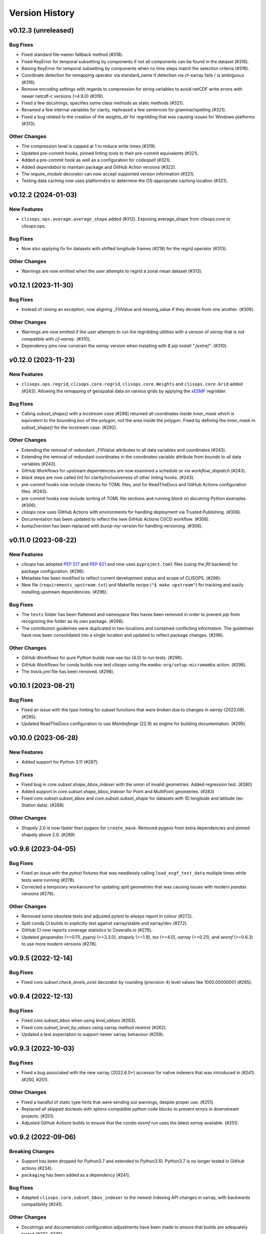 Version History
===============

v0.12.3 (unreleased)
--------------------

Bug Fixes
^^^^^^^^^
* Fixed standard file-namer fallback method (#318).
* Fixed KeyError for temporal subsetting by components if not all components can be found in the dataset (#316).
* Raising KeyError for temporal subsetting by components when no time steps match the selection criteria (#316).
* Coordinate detection for remapping operator via standard_name if detection via cf-xarray fails / is ambiguous (#316).
* Remove encoding settings with regards to compression for string variables to avoid netCDF write errors with newer netcdf-c versions (>4.9.0) (#319).
* Fixed a few docstrings, specifies some class methods as static methods (#321).
* Renamed a few internal variables for clarity, rephrased a few sentences for grammar/spelling (#321).
* Fixed a bug related to the creation of the `weights_dir` for regridding that was causing issues for Windows platforms (#313).

Other Changes
^^^^^^^^^^^^^
* The compression level is capped at 1 to reduce write times (#319).
* Updated pre-commit hooks, pinned linting tools to their pre-commit equivalents (#321).
* Added a pre-commit hook as well as a configuration for `codespell` (#321).
* Added `dependabot` to maintain package and GitHub Action versions (#322).
* The `require_module` decorator can now accept supported version information (#321).
* Testing data caching now uses platformdirs to determine the OS-appropriate caching location (#321).

v0.12.2 (2024-01-03)
--------------------

New Features
^^^^^^^^^^^^
* ``clisops.ops.average.average_shape`` added (#312). Exposing average_shape from clisops.core to clisops.ops.

Bug Fixes
^^^^^^^^^
* Now also applying fix for datasets with shifted longitude frames (#218) for the regrid operator (#313).

Other Changes
^^^^^^^^^^^^^
* Warnings are now emitted when the user attempts to regrid a zonal mean dataset (#313).

v0.12.1 (2023-11-30)
--------------------

Bug Fixes
^^^^^^^^^
* Instead of raising an exception, now aligning _FillValue and missing_value if they deviate from one another. (#309).

Other Changes
^^^^^^^^^^^^^
* Warnings are now emitted if the user attempts to run the regridding utilities with a version of `xarray` that is not compatible with `cf-xarray`. (#310).
* Dependency pins now constrain the `xarray` version when installing with `$ pip install ".[extra]"`. (#310).

v0.12.0 (2023-11-23)
--------------------

New Features
^^^^^^^^^^^^
* ``clisops.ops.regrid``, ``clisops.core.regrid``, ``clisops.core.Weights`` and ``clisops.core.Grid`` added (#243). Allowing the remapping of geospatial data on various grids by applying the `xESMF <https://pangeo-xesmf.readthedocs.io/en/latest/>`_ regridder.

Bug Fixes
^^^^^^^^^
* Calling `subset_shape()` with a `locstream case` (#288) returned all coordinates inside `inner_mask` which is equivalent to the bounding box of the polygon, not the area inside the polygon. Fixed by defining the `inner_mask` in `subset_shape()` for the locstream case. (#292).

Other Changes
^^^^^^^^^^^^^
* Extending the removal of redundant _FillValue attributes to all data variables and coordinates (#243).
* Extending the removal of redundant coordinates in the coordinates variable attribute from bounds to all data variables (#243).
* GitHub Workflows for upstream dependencies are now examined a schedule or via `workflow_dispatch` (#243).
* `black` steps are now called `lint` for clarity/inclusiveness of other linting hooks. (#243).
* pre-commit hooks now include checks for TOML files, and for ReadTheDocs and GitHub Actions configuration files. (#243).
* pre-commit hooks now include sorting of TOML file sections and running `black` on docstring Python examples. (#306).
* `clisops` now uses GitHub Actions with environments for handling deployment via Trusted Publishing. (#306).
* Documentation has been updated to reflect the new GitHub Actions CI/CD workflow. (#306).
* `bump2version` has been replaced with `bump-my-version` for handling versioning. (#306).

v0.11.0 (2023-08-22)
--------------------

New Features
^^^^^^^^^^^^
* `clisops` has adopted `PEP 517 <https://peps.python.org/pep-0517/>`_ and `PEP 621 <https://peps.python.org/pep-0621/>`_ and now uses ``pyproject.toml`` files (using the `flit` backend) for package configuration. (#296).
* Metadata has been modified to reflect current development status and scope of CLISOPS. (#296).
* New file (``requirements_upstream.txt``) and Makefile recipe (``"$ make upstream"``) for tracking and easily installing upstream dependencies. (#296).

Bug Fixes
^^^^^^^^^
* The ``tests`` folder has been flattened and namespace files haves been removed in order to prevent `pip` from recognizing the folder as its own package. (#296).
* The contribution guidelines were duplicated in two locations and contained conflicting information. The guidelines have now been consolidated into a single location and updated to reflect package changes. (#296).

Other Changes
^^^^^^^^^^^^^
* GitHub Workflows for pure Python builds now use `tox` (4.0) to run tests. (#296).
* GitHub Workflows for conda builds now test `clisops` using the ``mamba-org/setup-micromamba`` action. (#296).
* The `travis.yml` file has been removed. (#296).

v0.10.1 (2023-08-21)
--------------------

Bug Fixes
^^^^^^^^^
* Fixed an issue with the type hinting for subset functions that were broken due to changes in `xarray` (2023.08). (#295).
* Updated ReadTheDocs configuration to use `Mambaforge` (22.9) as engine for building documentation. (#295).

v0.10.0 (2023-06-28)
--------------------

New Features
^^^^^^^^^^^^
* Added support for Python 3.11 (#287).

Bug Fixes
^^^^^^^^^
* Fixed bug in `core.subset.shape_bbox_indexer` with the union of invalid geometries. Added regression test. (#280)
* Added support in `core.subset.shape_bbox_indexer` for Point and MultiPoint geometries. (#283)
* Fixed `core.subset.subset_bbox` and `core.subset.subset_shape` for datasets with 1D longitude and latitude (ex: Station data). (#288)

Other Changes
^^^^^^^^^^^^^
* Shapely 2.0 is now faster than pygeos for ``create_mask``. Removed pygeos from extra dependencies and pinned shapely above 2.0. (#289)

v0.9.6 (2023-04-05)
-------------------

Bug Fixes
^^^^^^^^^
* Fixed an issue with the `pytest` fixtures that was needlessly calling ``load_esgf_test_data`` multiple times while tests were running (#278).
* Corrected a temporary workaround for updating split geometries that was causing issues with modern `pandas` versions (#278).

Other Changes
^^^^^^^^^^^^^
* Removed some obsolete tests and adjusted pytest to always report in colour (#272).
* Split conda CI builds to explicitly test against xarray/stable and xarray/dev (#272).
* GitHub CI now reports coverage statistics to Coveralls.io (#276).
* Updated `geopandas` (>=0.11), `pyproj` (>=3.3.0), `shapely` (>=1.9), `tox` (>=4.0), `xarray` (>=0.21), and `xesmf` (>=0.6.3) to use more modern versions (#278).

v0.9.5 (2022-12-14)
-------------------

Bug Fixes
^^^^^^^^^
* Fixed `core.subset.check_levels_exist` decorator by rounding (precision 4) level values like 1000.00000001 (#265).

v0.9.4 (2022-12-13)
-------------------

Bug Fixes
^^^^^^^^^
* Fixed `core.subset_bbox` when using `level_values` (#263).
* Fixed `core.subset_level_by_values` using xarray method *nearest* (#262).
* Updated a test expectation to support newer xarray behaviour (#259).

v0.9.3 (2022-10-03)
-------------------

Bug Fixes
^^^^^^^^^
* Fixed a bug associated with the new xarray (2022.6.0+) accessor for native indexers that was introduced in (#241). (#250, #251).

Other Changes
^^^^^^^^^^^^^
* Fixed a handful of static type hints that were sending out warnings, despite proper use. (#251).
* Replaced all skipped doctests with sphinx-compatible python code blocks to prevent errors in downstream projects. (#251).
* Adjusted GitHub Actions builds to ensure that the `conda-xesmf` run uses the latest `xarray` available. (#251).

v0.9.2 (2022-09-06)
-------------------

Breaking Changes
^^^^^^^^^^^^^^^^
* Support has been dropped for Python3.7 and extended to Python3.10. Python3.7 is no longer tested in GitHub actions (#234).
* ``packaging`` has been added as a dependency (#241).

Bug Fixes
^^^^^^^^^
* Adapted ``clisops.core.subset_bbox_indexer`` to the newest indexing API changes in xarray, with backwards compatibility (#241).

Other Changes
^^^^^^^^^^^^^
* Docstrings and documentation configuration adjustments have been made to ensure that builds are adequately tested (#232, #235).

v0.9.1 (2022-05-12)
-------------------

Bug fixes
^^^^^^^^^
* Fix inconsistent bounds in metadata after subset operation (#224).

Other Changes
^^^^^^^^^^^^^
* Use ``roocs-utils`` 0.6.2 to avoid test failure (#226).
* Removed unneeded testing dep from environment.yml (#223).
* Merged pre-commit autoupdate (#227).

v0.9.0 (2022-04-13)
-------------------

New Features
^^^^^^^^^^^^
* ``clisops.ops.average.average_time`` and ``clisops.core.average.average_time`` added (#211). Allowing averaging over time frequencies of day, month and year.
* New function ``create_time_bounds`` in  ``clisops.utils.time_utils``, to generate time bounds for temporally averaged datasets.

* ``clisops`` now uses the `loguru <https://loguru.readthedocs.io/en/stable/index.html>`_ library as its primary logging engine (#216).
  The mechanism for enabling log reporting in scripts/notebooks using ``loguru`` is as follows:

.. code-block:: python

    import sys
    from loguru import logger

    logger.activate("clisops")
    LEVEL = "INFO || DEBUG || WARNING || etc."
    logger.add(sys.stdout, level=LEVEL)  # for logging to stdout
    # or
    logger.add("my_log_file.log", level=LEVEL, enqueue=True)  # for logging to a file

Other Changes
^^^^^^^^^^^^^
* Pandas now pinned below version 1.4.0.
* Pre-commit configuration updated with code style conventions (black, pyupgrade) set to Python3.7+ (#219).
* ``loguru`` is now an install dependency, with ``pytest-loguru`` as a development-only dependency.
* Added function to convert the longitude axis between different longitude frames (eg. [-180, 180] and [0, 360]) (#217, #218).

v0.8.0 (2022-01-13)
-------------------

New Features
^^^^^^^^^^^^
* ``clisops.core.average.average_shape`` copies the global and variable attributes from the input data to the results.
* ``clisops.ops.average.average_time`` and ``clisops.core.average.average_time`` added. Allowing averaging over time frequencies of day, month and year.
* New function ``create_time_bounds`` in  ``clisops.utils.time_utils``, to generate time bounds for temporally averaged datasets.

Bug fixes
^^^^^^^^^
* ``average_shape`` and ``create_weight_masks`` were adapted to work with xESMF 0.6.2, while maintaining compatibility with earlier versions.
* Fix added to remove ``_FillValue`` added to coordinate variables and bounds by xarray when outputting to netCDF.

Other Changes
^^^^^^^^^^^^^
* Passing ``DataArray`` objects to ``clisops.core.average.average_shape`` is now deprecated. Averaging requires grid cell boundaries, which are not ``DataArray`` coordinates, but independent ``Dataset`` variables. Please pass ``Dataset`` objects and an optional list of variables to average.
* ``average_shape`` performs an initial subset over the averaging region, before computing the weights, to reduce memory usage.
* Minimum xesmf version set to 0.6.2.
* Minimum pygeos version set to 0.9.
* Replace ``cascaded_union`` by ``unary_union`` to anticipate a `shapely` deprecation.

v0.7.0 (2021-10-26)
-------------------

Breaking Changes
^^^^^^^^^^^^^^^^
* ``time`` input for ``time`` in ``ops.subset.subset`` but now be one of [<class 'roocs_utils.parameter.param_utils.Interval'>, <class 'roocs_utils.parameter.param_utils.Series'>, <class 'NoneType'>, <class 'str'>].
* ``level`` input for ``level`` in ``ops.subset.subset`` but now be one of [<class 'roocs_utils.parameter.param_utils.Interval'>, <class 'roocs_utils.parameter.param_utils.Series'>, <class 'NoneType'>, <class 'str'>].
* ``roocs-utils``>= 0.5.0 required.

New Features
^^^^^^^^^^^^
* ``time_values`` and ``level_values`` arguments added to ``core.subset.subset_bbox`` which allows the user to provide a list of time/level values to select.
* ``subset_time_by_values`` and ``subset_level_by_values`` added to ``core.subset.subset_bbox``. These allow subsetting on sequence of datetimes or levels.
* ``subset_time_by_components`` added to ``core.subset.subset_bbox``. This allows subsetting by time components - year, month,  day etc.
* ``check_levels_exist`` and ``check_datetimes_exist`` function checkers added in ``core.subset`` to check requested levels and datetimes exist. An exception is raised if they do not exist in the dataset.
* ``time_components`` argument added to ``ops.subset`` to allowing subsetting by time components such as year, month, day etc.

Other Changes
^^^^^^^^^^^^^
* Python 3.6 no longer tested in GitHub actions.

v0.6.5 (2021-06-10)
-------------------

New Features
^^^^^^^^^^^^
* New optional dependency ``PyGEOS``, when installed the performance of ``core.subset.create_mask`` and ``cure.subset.subset_shape`` are greatly improved.

v0.6.4 (2021-05-17)
-------------------

Breaking Changes
^^^^^^^^^^^^^^^^
* Exception raised in ``core.average.average_over_dims`` when dims is None.
* Exception raised in ``core.average.average_over_shape`` when grid and polygon have no overlapping values.

New Features
^^^^^^^^^^^^
* ``ops.subset.subset`` now ensures all latitude and longitude bounds are in ascending order before passing to ``core.subset.subset_bbox``
* ``core.subset.subset_level`` now checks that the order of the bounds matches the order of the level data.
* ``core.subset._check_desc_coords`` now checks the bounds provided are ascending before flipping them.

Other Changes
^^^^^^^^^^^^^
* clisops logging no longer disables other loggers.
* GitHub CI now leverages ``tox`` for testing as well as tests averaging functions via a conda-based build.
* Added a CI build to run against xarray@master that is allowed to fail.

v0.6.3 (2021-03-30)
-------------------

Breaking Changes
^^^^^^^^^^^^^^^^
* Raise an exception in ``core.subset.subset_bbox`` when there are no data points in the result.
* ``roocs-utils``>=0.3.0 required.

Bug Fixes
^^^^^^^^^
* In ``core.subset.check_start_end_dates`` check if start and end date requested exist in the calendar of the dataset. If not, nudge the date forward if start date or backwards if end date.

Other Changes
^^^^^^^^^^^^^
* Error message improved to include longitude bounds of the dataset when the bounds requested in ``ops.subset.subset`` are not within range and rolling could not be completed.

v0.6.2 (2021-03-22)
-------------------

Bug Fixes
^^^^^^^^^
* Better support for disjoint shapes in ``subset_shape``.
* Identify latitude and longitude using ``cf-xarray`` rather than by "lat" and "lon"

New Features
^^^^^^^^^^^^
* Add ``output_staging_dir`` option in `etc/roocs.ini`, to write files to initially before moving them to the requested output_dir.
* Notebook of examples for average over dims operation added.

v0.6.1 (2021-02-23)
-------------------

Bug Fixes
^^^^^^^^^
* Add ``cf-xarray`` as dependency. This is a dependency of ``roocs-utils``>=0.2.1 so is not a breaking change.
* Remove ``python-dateutil``, ``fiona`` and ``geojson`` as dependencies, no longer needed.

v0.6.0 (2021-02-22)
-------------------

Breaking Changes
^^^^^^^^^^^^^^^^
* New dev dependency: ``GitPython``\ ==3.1.12
* ``roocs-utils``>=0.2.1 required.

New Features
^^^^^^^^^^^^
* ``average_over_dims`` added into ``average.core`` and ``average.ops``
* New ``core.average.average_shape`` + ``core.subset.subset_create_weight_masks``. Depends on `xESMF` >= 0.5.2, which is a new optional dependency.

Bug Fixes
^^^^^^^^^
* Fixed issue where the temporal subset was ignored if level subset selected.
* Roll dataset used in subsetting when the requested longitude bounds are not within those of the dataset.
* Fixed issue with subsetting grid lon and lat coordinates that are in descending order for ``core.subset.subset_bbox``.

Other Changes
^^^^^^^^^^^^^
* Changes to allow datasets without a time dimension to be processed without issues.
* Use ``DatasetMapper`` from ``roocs-utils`` to ensure all datasets are mapped to file paths correctly.
* Using file caching to gather ``mini-esgf-data`` test data.
* Added a ``dev`` recipe for pip installations (`pip install clisops[dev]`).
* Updated pre-commit and pre-commit hooks to newest versions.
* Migrated linux-based integration builds to GitHub CI.
* Added functionality to ``core.subset.create_mask`` so it can accept ``GeoDataFrames`` with non-integer indexes.
* ``clisops.utils.file_namers`` adjusted to allow values to be overwritten and extras to be added to the end before the file extension.

v0.5.1 (2021-01-11)
-------------------

Breaking Changes
^^^^^^^^^^^^^^^^
* Reverting breaking changes made by the change to ``core.subset.create_mask``. This change introduces a second evaluation for shapes touching grid-points.


Other Changes
^^^^^^^^^^^^^
* Using file caching to gather ``xclim`` test data.
* Change made to ``core.subset.subset_bbox._check_desc_coords`` to cope with subsetting when only one latitude or longitude exists in the input dataset

v0.5.0 (2020-12-17)
-------------------

Breaking Changes
^^^^^^^^^^^^^^^^
* Moved ``core.subset.create_mask_vectorize`` to ``core.subset.create_mask``. The old spatial join option was removed.
* ``core.subset.subset_shape`` lost its ``vectorize`` kwarg, as it is now default.
* ``roocs-utils``>0.1.5 used

Other Changes
^^^^^^^^^^^^^
* ``udunits2``>=2.2 removed as a requirement to make clisops completely pip installable.
* ``rtee`` and ``libspatialindex`` removed as requirements, making it easier to install through pip.
* Static types updated to include missing but permitted types.
* Better handling for paths in ``ops.subset`` allowing windows build to be fixed.


v0.4.0 (2020-11-10)
-------------------

Adding new features, updating doc strings and documentation and inclusion of static type support.

Breaking Changes
^^^^^^^^^^^^^^^^
* ``clisops`` now requires ``udunits2``>=2.2.
* ``roocs-utils``>=0.1.4 is now required.
* ``space`` parameter of ``clisops.ops.subset`` renamed to ``area``.
* ``chunk_rules`` parameter of ``clisops.ops.subset`` renamed to ``split_method``.
* ``filenamer`` parameter of ``clisops.ops.subset`` renamed to ``file_namer``.

New Features
^^^^^^^^^^^^
* ``subset_level`` added.
* PR template.
* Config file now exists at ``clisops.etc.roocs.ini``. This can be overwritten by setting the environment variable
  ``ROOCS_CONFIG`` to the file path of a config file.
* Static typing added to subset operation function.
* info and debugging are now logged rather than printed.
* Notebook of examples for subset operation added.
* ``split_method`` implemented to split output files by if they exceed the memory limit provided in
  ``clisops.etc.roocs.ini`` named ``file_size_limit``.
  Currently only the ``time:auto`` exists which splits evenly on time ranges.
* ``file_namer`` implemented in ``clisops.ops.subset``. This has ``simple`` and ``standard`` options.
  ``simple`` numbers output files whereas ``standard`` names them according to the input dataset.
* Memory usage when completing the subsetting operation is now managed using dask chunking. The memory limit for
  memory usage for this process is set in ``clisops.etc.roocs.ini`` under ``chunk_memory_limit``.

Bug Fixes
^^^^^^^^^
* Nudging time values to nearest available in dataset to fix a bug where subsetting failed when the exact date
  did not exist in the dataset.

Other Changes
^^^^^^^^^^^^^
* ``cfunits`` dependency removed - not needed.
* requirements.txt and environment.yml synced.
* Documentation updated to include API.
* Read the docs build now tested in CI pipeline.
* md files changed to rst.
* tests now use ``mini-esgf-data`` by default.

v0.3.1 (2020-08-04)
-------------------

Other Changes
^^^^^^^^^^^^^
* Add missing ``rtree`` dependency to ensure correct spatial indexing.

v0.3.0 (2020-07-23)
-------------------

Other Changes
^^^^^^^^^^^^^
* Update testdata and subset module (#34).

v0.2.1 (2020-07-08)
-------------------

Other Changes
^^^^^^^^^^^^^
* Fixed docs version (#25).

v0.2.0 (2020-06-19)
-------------------

New Features
^^^^^^^^^^^^^
* Integration of xclim subset module in ``clisops.core.subset``.
* Added jupyter notebook with and example for subsetting from xclim.

Other Changes
^^^^^^^^^^^^^
* Fixed RTD doc build.
* Updated travis CI according to xclim requirements.
* Now employing PEP8 + Black compatible autoformatting.
* Pre-commit is now used to launch code formatting inspections for local development.

v0.1.0 (2020-04-22)
-------------------

* First release.
